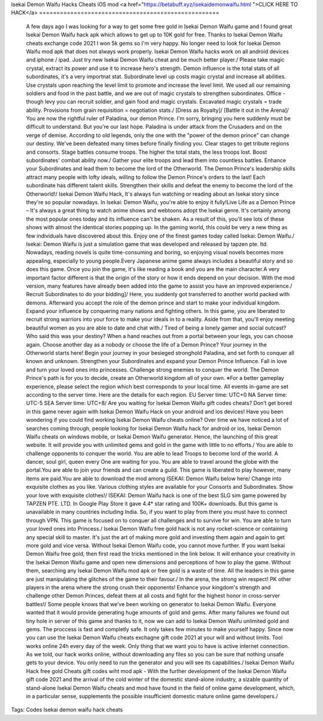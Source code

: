 Isekai Demon Waifu Hacks Cheats iOS mod
<a href="https://betabuff.xyz/isekaidemonwaifu.html
">CLICK HERE TO HACK</a>
====================================================
 A few days ago I was looking for a way to get some free gold in Isekai Demon Waifu game and I found great Isekai Demon Waifu hack apk which allows to get up to 10K gold for free. Thanks to Isekai Demon Waifu cheats exchange code 2021 I won 5k gems so I'm very happy. No longer need to look for Isekai Demon Waifu mod apk that does not always work properly. Isekai Demon Waifu hacks work on all android devices and iphone / ipad. Just try new Isekai Demon Waifu cheat and be much better player./ Please take magic crystal, extract its power and use it to increase hero's strength. Demon influence is the total stats of all subordinates, it's a very importnat stat. Subordinate level up costs magic crystal and increase all abilities. Use crystals upon reaching the level limit to promote and increase the level limit. We used all our remaining soldiers and food in the past battle, and we are out of magic crystals to strengthen subordinates. Office - though levy you can recruit soldier, and gain food and magic crystals. Excavated magic crystals = trade ability. Provisions from grain requisition = negotiation stats./ [Dress as Royalty]/ [Battle it out in the Arena]/ You are now the rightful ruler of Paladina, our demon Prince. I'm sorry, bringing you here suddenly must be difficult to understand. But you're our last hope. Paladina is under attack from the Crusaders and on the verge of demise. According to old legends, only the one with the "power of the demon prince" can change our destiny. We've been defeated many times before finally finding you. Clear stages to get tribute regions and consorts. Stage battles consume troops. The higher the total stats, the less troops lost. Boost subordinates' combat ability now./ Gather your elite troops and lead them into countless battles. Enhance your Subordinates and lead them to become the lord of the Otherworld. The Demon Prince's leadership skills attract many people with lofty ideals, willing to follow the Demon Prince's orders to the last! Each subordinate has different talent skills. Strengthen their skills and defeat the enemy to become the lord of the Otherworld!/ Isekai Demon Waifu Hack, It's always fun watching or reading about an Isekai story since they're so popular nowadays. In Isekai: Demon Waifu, you're able to enjoy it fully!Live Life as a Demon Prince – It's always a great thing to watch anime shows and webtoons adopt the Isekai genre. It's certainly among the most popular ones today and its influence can't be shaken. As a result of this, you'll see lots of these shows with almost the identical stories popping up. In the gaming world, this could be very a new thing as few individuals have discovered about this. Enjoy one of the finest games today called Isekai: Demon Waifu./ Isekai: Demon Waifu is just a simulation game that was developed and released by tapzen pte. ltd. Nowadays, reading novels is quite time-consuming and boring, so enjoying visual novels becomes more appealing, especially to young people.Every Japanese anime game always includes a beautiful story and so does this game. Once you join the game, it's like reading a book and you are the main character.A very important factor different is that the origin of the story or how it ends depend on your decision. With the mod version, many features have already been added into the game to assist you have an improved experience./ Recruit Subordinates to do your bidding]/ Here, you suddenly got transferred to another world packed with demons. Afterward you accept the role of the demon prince and start to make your individual kingdom. Expand your influence by conquering many nations and fighting others. In this game, you are liberated to recruit strong warriors into your force to make your ideals in to a reality. Aside from that, you'll enjoy meeting beautiful women as you are able to date and chat with./ Tired of being a lonely gamer and social outcast? Who  said this was your destiny? When a hand reaches out from a portal  between your legs, you can choose again. Choose another day as a nobody  or choose the life of a Demon Prince? Your journey in the Otherworld  starts here! Begin your journey in your besieged stronghold Paladina, and set forth to conquer all known and unknown. Strengthen your Subordinates and expand your Demon Prince Influence. Fall in love and turn your loved ones into princesses. Challenge strong enemies to conquer the world. The Demon Prince's path is for you to decide, create an Otherworld kingdom all of your own.  ※For  a better gameplay experience, please select the region which best  corresponds to your local time. All events in-game are set according to  the server time. Here are the details for each region. EU Server time: UTC+0 NA Server time: UTC-5 SEA Server time: UTC+8/ Are you waiting for Isekai Demon Waifu gift codes cheats? Don’t get bored in this game never again with Isekai Demon Waifu Hack on your android and ios devices! Have you been wondering if you could find working Isekai Demon Waifu cheats online? Over time we have noticed a lot of searches coming through, people looking for Isekai Demon Waifu hack for android or ios, Isekai Demon Waifu cheats on windows mobile, or Isekai Demon Waifu generator. Hence, the launching of this great website. It will provide you with unlimited gems and gold in the game with little to no efforts./ You are able to challenge opponents to conquer the world. You are able to lead Troops to become lord of the world. A dancer, soul girl, queen every One are waiting for you. You are able to travel around the globe with the portal.You are able to join your friends and can create a guild. This game is liberated to play however, many items are paid.You are able to download the mod among ISEKAI: Demon Waifu below here/ Change into exquisite clothes as you like. Various clothing styles are available for your Consorts and Subordinates. Show your love with exquisite clothes!/ ISEKAI: Demon Waifu hack is one of the best SLG sim game powered by TAPZEN PTE. LTD. In Google Play Store it gave 4.4* star rating and 100K+ downloads. But this game is unavailable in many countries including India. So, if you want to play from there you must have to connect through VPN. This game is focused on to conquer all challenges and to survive for win. You are able to turn your loved ones into Princess./ Isekai Demon Waifu free gold hack is not any rocket-science or containing any special skill to master. It's just the art of making more gold and investing them again and again to get more gold and vice versa. Without Isekai Demon Waifu code, you cannot move further. If you want Isekai Demon Waifu free gold, then first read the tricks mentioned in the link below. It will enhance your creativity in the Isekai Demon Waifu game and open new dimensions and perceptions of how to play the game. Without them, searching any Isekai Demon Waifu mod apk or free gold is a waste of time. All the leaders in this game are just manipulating the glitches of the game to their favour./ In the arena, the strong win respect! PK other players in the arena where the strong crush their opponents! Enhance your kingdom's strength and challenge other Demon Princes, defeat them at all costs and fight for the highest honor in cross-server battles!/ Some people knows that we’ve been working on generator to Isekai Demon Waifu. Everyone wanted that it would provide generating huge amounts of gold and gems. After many failures we found out tiny hole in server of this game and thanks to it, now we can add to Isekai Demon Waifu unlimited gold and gems. The proccess is fast and completly safe. It only takes few minutes to make yourself happy. Since now you can use the Isekai Demon Waifu cheats exchagne gift code 2021 at your will and without limits. Tool works online 24h every day of the week. Only thing that we want you to have is active internet connection. As we told, our hack works online, without downloading any files so you can be sure that nothing unsafe gets to your device. You only need to run the generator and you will see its capabilities./ Isekai Demon Waifu Hack free gold Cheats gift codes wiht mod apk - With the further development of the Isekai Demon Waifu gift code 2021 and the arrival of the cold winter of the domestic stand-alone industry, a sizable quantity of stand-alone Isekai Demon Waifu cheats and mod have found in the field of online game development, which, in a particular sense, supplements the possible insufficient domestic mature online game developers./
Tags:
Codes Isekai demon waifu hack cheats
